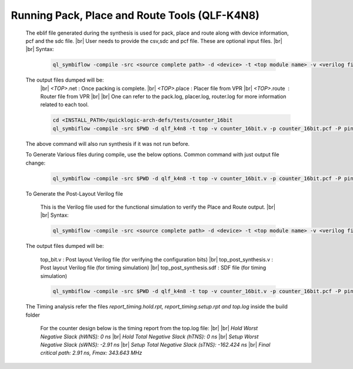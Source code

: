 


.. index::
   single: Running Pack, Place and Route Tools (qlf_k4n8)

Running Pack, Place and Route Tools (QLF-K4N8)
==============================================
    

   The eblif file generated during the synthesis is used for pack, place and route along with device information, pcf and the sdc file.
   |br| User needs to provide the csv,sdc and pcf file. These are optional input files.
   |br|
   |br| Syntax:

    .. code-block:: none

        ql_symbiflow -compile -src <source complete path> -d <device> -t <top module name> -v <verilog files> -p <pcf file> -P <Package CSV file> -s <SDC file>


   The output files dumped will be:
    |br| *<TOP>*.net : Once packing is complete.
    |br| *<TOP>*.place : Placer file from VPR
    |br| *<TOP>*.route |U160l|  : Router file from VPR
    |br| 
    |br| One can refer to the pack.log, placer.log, router.log for more information related to each tool.

    
    .. code-block:: shell

        cd <INSTALL_PATH>/quicklogic-arch-defs/tests/counter_16bit
        ql_symbiflow -compile -src $PWD -d qlf_k4n8 -t top -v counter_16bit.v -p counter_16bit.pcf -P pinmap_qlf_k4n8_umc22.csv -s counter_16bit.sdc

   The above command will also run synthesis if it was not run before.

   To Generate Various files during compile, use the below options.
   Common command with just output file change:

    .. code-block:: shell

        ql_symbiflow -compile -src $PWD -d qlf_k4n8 -t top -v counter_16bit.v -p counter_16bit.pcf -P pinmap_qlf_k4n8_umc22.csv -s counter_16bit.sdc -dump post_verilog/header


   To Generate the Post-Layout Verilog file


    This is the Verilog file used for the functional simulation to verify the Place and Route output.
    |br| 
    |br| Syntax:

    .. code-block:: shell

        ql_symbiflow -compile -src <source complete path> -d <device> -t <top module name> -v <verilog files> -p <pcf file> -P <Package CSV file> -s <SDC file> -dump post_verilog


   The output files dumped will be:

    top_bit.v : Post layout Verilog file (for verifying the configuration bits)
    |br| top_post_synthesis.v : Post layout Verilog file (for timing simulation)
    |br| top_post_synthesis.sdf : SDF file (for timing simulation)

    
    .. code-block:: shell

        ql_symbiflow -compile -src $PWD -d qlf_k4n8 -t top -v counter_16bit.v -p counter_16bit.pcf -P pinmap_qlf_k4n8_umc22.csv -s counter_16bit.sdc -dump post_verilog


   The Timing analysis refer the files *report_timing.hold.rpt, report_timing.setup.rpt and top.log*  inside the build folder

    For the counter design below is the timing report from the top.log file:
    |br|
    |br| *Hold Worst Negative Slack (hWNS): 0 ns*
    |br| *Hold Total Negative Slack (hTNS): 0 ns*
    |br| *Setup Worst Negative Slack (sWNS): -2.91 ns*
    |br| *Setup Total Negative Slack (sTNS): -162.424 ns*
    |br| *Final critical path: 2.91 ns, Fmax: 343.643 MHz*

.. |BR| raw:: html

   <BR/>


.. |U160l| unicode:: U+000A0
   :ltrim:
